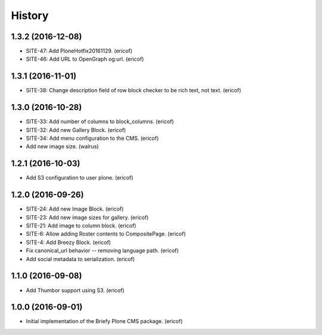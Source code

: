 =======
History
=======

1.3.2 (2016-12-08)
------------------

* SITE-47: Add PloneHotfix20161129. (ericof)
* SITE-46: Add URL to OpenGraph og:url. (ericof)


1.3.1 (2016-11-01)
------------------

* SITE-38: Change description field of row block checker to be rich text, not text. (ericof)


1.3.0 (2016-10-28)
------------------

* SITE-33: Add number of columns to block_columns. (ericof)
* SITE-32: Add new Gallery Block. (ericof)
* SITE-34: Add menu configuration to the CMS. (ericof)
* Add new image size. (walrus)

1.2.1 (2016-10-03)
------------------

* Add S3 configuration to user plone. (ericof)


1.2.0 (2016-09-26)
------------------

* SITE-24: Add new Image Block. (ericof)
* SITE-23: Add new image sizes for gallery. (ericof)
* SITE-21: Add image to column block. (ericof)
* SITE-6: Allow adding Roster contents to CompositePage. (ericof)
* SITE-4: Add Breezy Block. (ericof)
* Fix canonical_url behavior -- removing language path. (ericof)
* Add social metadata to serialization. (ericof)

1.1.0 (2016-09-08)
------------------

* Add Thumbor support using S3. (ericof)


1.0.0 (2016-09-01)
------------------

* Initial implementation of the Briefy Plone CMS package. (ericof)
